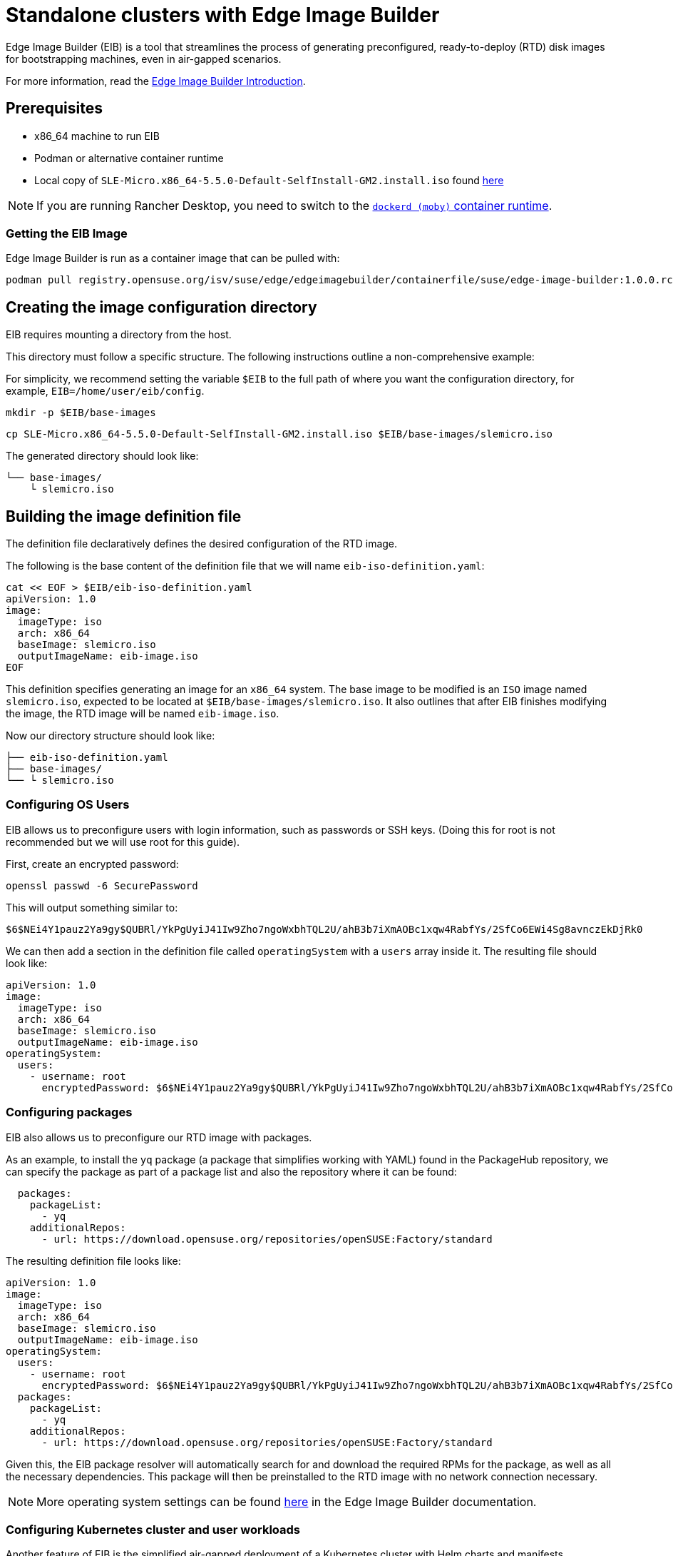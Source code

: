 [#quickstart-eib]
= Standalone clusters with Edge Image Builder
:experimental:

ifdef::env-github[]
:imagesdir: ../images/
:tip-caption: :bulb:
:note-caption: :information_source:
:important-caption: :heavy_exclamation_mark:
:caution-caption: :fire:
:warning-caption: :warning:
endif::[]

Edge Image Builder (EIB) is a tool that streamlines the process of generating preconfigured, ready-to-deploy (RTD) disk images for bootstrapping machines, even in air-gapped scenarios.

For more information, read the <<components-eib,Edge Image Builder Introduction>>.

== Prerequisites

* x86_64 machine to run EIB
* Podman or alternative container runtime
* Local copy of `SLE-Micro.x86_64-5.5.0-Default-SelfInstall-GM2.install.iso` found https://www.suse.com/download/sle-micro/[here]

[NOTE]
====
If you are running Rancher Desktop, you need to switch to the https://docs.rancherdesktop.io/ui/preferences/container-engine/general[`dockerd (moby)` container runtime].
====

=== Getting the EIB Image

Edge Image Builder is run as a container image that can be pulled with:

```
podman pull registry.opensuse.org/isv/suse/edge/edgeimagebuilder/containerfile/suse/edge-image-builder:1.0.0.rc3
```

== Creating the image configuration directory

EIB requires mounting a directory from the host.

This directory must follow a specific structure. The following instructions outline a non-comprehensive example:

For simplicity, we recommend setting the variable `$EIB` to the full path of where you want the configuration directory, for example, `EIB=/home/user/eib/config`.

```
mkdir -p $EIB/base-images
```

```
cp SLE-Micro.x86_64-5.5.0-Default-SelfInstall-GM2.install.iso $EIB/base-images/slemicro.iso
```

The generated directory should look like:

[,console]
----
└── base-images/
    └ slemicro.iso
----

== Building the image definition file

The definition file declaratively defines the desired configuration of the RTD image.

The following is the base content of the definition file that we will name `eib-iso-definition.yaml`:

[,console]
----
cat << EOF > $EIB/eib-iso-definition.yaml
apiVersion: 1.0
image:
  imageType: iso
  arch: x86_64
  baseImage: slemicro.iso
  outputImageName: eib-image.iso
EOF
----

This definition specifies generating an image for an `x86_64` system. The base image to be modified is an `ISO` image named `slemicro.iso`, expected to be located at `$EIB/base-images/slemicro.iso`. It also outlines that after EIB finishes modifying the image, the RTD image will be named `eib-image.iso`.

Now our directory structure should look like:
[,console]
----
├── eib-iso-definition.yaml
├── base-images/
└── └ slemicro.iso
----

=== Configuring OS Users

EIB allows us to preconfigure users with login information, such as passwords or SSH keys. (Doing this for root is not recommended but we will use root for this guide).

First, create an encrypted password:

[,console]
----
openssl passwd -6 SecurePassword
----

This will output something similar to:

[,console]
----
$6$NEi4Y1pauz2Ya9gy$QUBRl/YkPgUyiJ41Iw9Zho7ngoWxbhTQL2U/ahB3b7iXmAOBc1xqw4RabfYs/2SfCo6EWi4Sg8avnczEkDjRk0
----

We can then add a section in the definition file called `operatingSystem` with a `users` array inside it. The resulting file should look like:

[,yaml]
----
apiVersion: 1.0
image:
  imageType: iso
  arch: x86_64
  baseImage: slemicro.iso
  outputImageName: eib-image.iso
operatingSystem:
  users:
    - username: root
      encryptedPassword: $6$NEi4Y1pauz2Ya9gy$QUBRl/YkPgUyiJ41Iw9Zho7ngoWxbhTQL2U/ahB3b7iXmAOBc1xqw4RabfYs/2SfCo6EWi4Sg8avnczEkDjRk0
----

=== Configuring packages

EIB also allows us to preconfigure our RTD image with packages.

As an example, to install the `yq` package (a package that simplifies working with YAML) found in the PackageHub repository, we can specify the package as part of a package list and also the repository where it can be found:

[,yaml]
----
  packages:
    packageList:
      - yq
    additionalRepos:
      - url: https://download.opensuse.org/repositories/openSUSE:Factory/standard
----

The resulting definition file looks like:

[,yaml]
----
apiVersion: 1.0
image:
  imageType: iso
  arch: x86_64
  baseImage: slemicro.iso
  outputImageName: eib-image.iso
operatingSystem:
  users:
    - username: root
      encryptedPassword: $6$NEi4Y1pauz2Ya9gy$QUBRl/YkPgUyiJ41Iw9Zho7ngoWxbhTQL2U/ahB3b7iXmAOBc1xqw4RabfYs/2SfCo6EWi4Sg8avnczEkDjRk0
  packages:
    packageList:
      - yq
    additionalRepos:
      - url: https://download.opensuse.org/repositories/openSUSE:Factory/standard
----

Given this, the EIB package resolver will automatically search for and download the required RPMs for the package, as well as all the necessary dependencies. This package will then be preinstalled to the RTD image with no network connection necessary.

[NOTE]
====
More operating system settings can be found https://github.com/suse-edge/edge-image-builder/blob/main/docs/building-images.md#operating-system[here] in the Edge Image Builder documentation.
====

=== Configuring Kubernetes cluster and user workloads

Another feature of EIB is the simplified air-gapped deployment of a Kubernetes cluster with Helm charts and manifests.

The following addition to the definition file specifies that a single-node RKE2 Kubernetes cluster using version `v1.28.8+rke2r1` should be deployed. It also specifies that version `0.2.2` of `kubevirt` found in the `https://suse-edge.github.io/charts` repository, and the manifest found at `https://k8s.io/examples/application/nginx-app.yaml` should be automatically deployed on the generated RTD image as well.

[,yaml]
----
kubernetes:
  version: v1.28.8+rke2r1
  manifests:
    urls:
      - https://k8s.io/examples/application/nginx-app.yaml
  helm:
    charts:
      - name: kubevirt
        version: 0.2.2
        repositoryName: suse-edge
    repositories:
      - name: suse-edge
        url: https://suse-edge.github.io/charts
----

The resulting full definition file should now look like:
[,yaml]
----
apiVersion: 1.0
image:
  imageType: iso
  arch: x86_64
  baseImage: slemicro.iso
  outputImageName: eib-image.iso
operatingSystem:
  users:
    - username: root
      encryptedPassword: $6$NEi4Y1pauz2Ya9gy$QUBRl/YkPgUyiJ41Iw9Zho7ngoWxbhTQL2U/ahB3b7iXmAOBc1xqw4RabfYs/2SfCo6EWi4Sg8avnczEkDjRk0
  packages:
    packageList:
      - yq
    additionalRepos:
      - url: https://download.opensuse.org/repositories/openSUSE:Factory/standard
kubernetes:
  version: v1.28.8+rke2r1
  manifests:
    urls:
      - https://k8s.io/examples/application/nginx-app.yaml
  helm:
    charts:
      - name: kubevirt
        version: 0.2.2
        repositoryName: suse-edge
    repositories:
      - name: suse-edge
        url: https://suse-edge.github.io/charts
----

[NOTE]
====
Further examples of options such as multi-node deployments, networking, and Helm chart options/values can be seen https://github.com/suse-edge/edge-image-builder/blob/main/docs/building-images.md#kubernetes[here] in the Edge Image Builder documentation.
====


=== Configuring the network
[NOTE]
====
This example is designed for the `default` libvirt network. Other environments may need their own network configuration in order to work.
====

Lastly, for this quick start example, let us set up a network device.

First, create the `network` directory at `$EIB/network`.

```
mkdir $EIB/network
```

Within the `network` directory, create a file named `host1.local.yaml` containing the following:

[,console]
----
cat << EOF > $EIB/network/host1.local.yaml
routes:
  config:
  - destination: 0.0.0.0/0
    metric: 100
    next-hop-address: 192.168.122.1
    next-hop-interface: eth0
    table-id: 254
  - destination: 192.168.122.0/24
    metric: 100
    next-hop-address:
    next-hop-interface: eth0
    table-id: 254
dns-resolver:
  config:
    server:
    - 192.168.122.1
    - 8.8.8.8
interfaces:
- name: eth0
  type: ethernet
  state: up
  mac-address: 34:8A:B1:4B:16:E7
  ipv4:
    address:
    - ip: 192.168.122.50
      prefix-length: 24
    dhcp: false
    enabled: true
  ipv6:
    enabled: false
EOF
----

[NOTE]
====
EIB networking is MAC address-dependent. In the case of virtual machines, you may be able to set the MAC address at boot. For physical machines, you need to know the MAC address ahead of time.
====


// [WARNING]
// ====
// Be sure to specify the correct 
// ====

The resulting file structure should look like:
[,console]
----
├── eib-iso-definition.yaml
├── base-images/
│   └ slemicro.iso
└── network/  
    └ host1.local.yaml
----

This will be turned into the necessary https://github.com/nmstate/nmstate[nmstate] configuration files when the image is built. These files will be automatically applied during the provisioning of the RTD image, resulting in a complete network configuration.

== Building the image

To build the image, we can run:

[,bash]
----
podman run --rm -it --privileged -v $EIB:/eib \
registry.opensuse.org/isv/suse/edge/edgeimagebuilder/containerfile/suse/edge-image-builder:1.0.0.rc3 \
build --definition-file eib-iso-definition.yaml
----

The output of the command should be similar to:

[,console]
----
Setting up Podman API listener...
Generating image customization components...
Identifier ................... [SUCCESS]
Custom Files ................. [SKIPPED]
Time ......................... [SKIPPED]
Network ...................... [SUCCESS]
Groups ....................... [SKIPPED]
Users ........................ [SUCCESS]
Proxy ........................ [SKIPPED]
Resolving package dependencies...
Rpm .......................... [SUCCESS]
Systemd ...................... [SKIPPED]
Elemental .................... [SKIPPED]
Suma ......................... [SKIPPED]
Downloading file: dl-manifest-1.yaml 100% | (498/498 B, 4.2 MB/s)        
Embedded Artifact Registry ... [SUCCESS]
Keymap ....................... [SUCCESS]
Configuring Kubernetes component...
The Kubernetes CNI is not explicitly set, defaulting to 'cilium'.
Downloading file: rke2-images-core.linux-amd64.tar.zst 100% | (780/780 MB, 116 MB/s)        
Downloading file: rke2-images-cilium.linux-amd64.tar.zst 100% | (367/367 MB, 32 MB/s)         
Downloading file: rke2.linux-amd64.tar.gz 100% | (34/34 MB, 102 MB/s)        
Downloading file: sha256sum-amd64.txt 100% | (3.9/3.9 kB, 32 MB/s)        
Downloading file: dl-manifest-1.yaml 100% | (498/498 B, 6.8 MB/s)        
Kubernetes ................... [SUCCESS]
Certificates ................. [SKIPPED]
Building ISO image...
Kernel Params ................ [SKIPPED]
Image build complete.
----

The generated RTD `ISO` image will be created at `$EIB/eib-image.iso`:

[,console]
----
├── eib-iso-definition.yaml
├── eib-image.iso
├── _build
│   └ build-XYZ
├── base-images/
│   └ slemicro.iso
└── network/
----

Each build creates a time-stamped folder in `$EIB/_build/` that includes the logs of the build, the artifacts used during the build, and the `combustion` directory which contains all the artifacts that are added to the RTD image.

The contents of this directory should look like:
[,console]
----
├── build-XYZ
├── combustion
│   │   ├── 05-configure-network.sh
│   │   ├── 10-rpm-install.sh
│   │   ├── 12-keymap-setup.sh
│   │   ├── 13b-add-users.sh
│   │   ├── 20-k8s-install.sh
│   │   ├── 26-embedded-registry.sh
│   │   ├── 48-message.sh
│   │   ├── hauler
│   │   ├── kubernetes
│   │   │   ├── images
│   │   │   │   ├── rke2-images-cilium.linux-amd64.tar.zst
│   │   │   │   └── rke2-images-core.linux-amd64.tar.zst
│   │   │   ├── install
│   │   │   │   ├── rke2.linux-amd64.tar.gz
│   │   │   │   └── sha256sum-amd64.txt
│   │   │   └── manifests
│   │   │       ├── dl-manifest-1.yaml
│   │   │       └── kubevirt.yaml
│   │   ├── network
│   │   │   ├── host1.local
│   │   │   │   └── eth0.nmconnection
│   │   │   └── host_config.yaml
│   │   ├── nmc
│   │   ├── registries.yaml
│   │   ├── registry
│   │   │   └── embedded-registry.tar.zst
│   │   ├── rke2_installer.sh
│   │   ├── rpm-repo
│   │   │   ├── addrepo0
│   │   │   │   └── x86_64
│   │   │   │       ├── ...
│   │   │   ├── repodata
│   │   │   │   ├── ...
│   │   │   └── zypper-success
│   │   ├── script
│   │   └── server.yaml
│   ├── createrepo.log
│   ├── eib-build.log
│   ├── embedded-registry.log
│   ├── hauler-manifest.yaml
│   ├── helm
│   │   └── kubevirt-0.2.2.tgz
│   ├── helm-pull.log
│   ├── helm-repo-add.log
│   ├── helm-template.log
│   ├── iso-build.log
│   ├── iso-build.sh
│   ├── iso-extract
│   │   ├── ...
│   ├── iso-extract.log
│   ├── iso-extract.sh
│   ├── modify-raw-image.sh
│   ├── network-config.log
│   ├── podman-image-build.log
│   ├── podman-system-service.log
│   ├── prepare-resolver-base-tarball-image.log
│   ├── prepare-resolver-base-tarball-image.sh
│   ├── raw-build.log
│   ├── raw-extract
│   │   ├── ...
│   └── resolver-image-build
│       ├──...
└── cache
    ├── ...
----

If the build fails, `eib-build.log` is the first log that contains information. From there, it will direct you to the component that failed for debugging.

== Debugging the image build process

If the image build process fails, refer to the https://github.com/dbw7/edge-image-builder/blob/main/docs/debugging.md[EIB debugging guide].

== Testing your newly built image

For instructions on how to test the newly build RTD image, refer to the https://github.com/suse-edge/edge-image-builder/blob/main/docs/testing-guide.md[EIB image testing guide].
